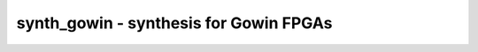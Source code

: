 =======================================
synth_gowin - synthesis for Gowin FPGAs
=======================================

.. raw:: latex

    \begin{comment}

.. cmd:def:: synth_gowin
    :title: synthesis for Gowin FPGAs



    .. code:: yoscrypt

        synth_gowin [options]

    ::

        This command runs synthesis for Gowin FPGAs. This work is experimental.


    .. code:: yoscrypt

        -top <module>

    ::

            use the specified module as top module (default='top')


    .. code:: yoscrypt

        -vout <file>

    ::

            write the design to the specified Verilog netlist file. writing of an
            output file is omitted if this parameter is not specified.


    .. code:: yoscrypt

        -json <file>

    ::

            write the design to the specified JSON netlist file. writing of an
            output file is omitted if this parameter is not specified.
            This disables features not yet supported by nexpnr-gowin.


    .. code:: yoscrypt

        -run <from_label>:<to_label>

    ::

            only run the commands between the labels (see below). an empty
            from label is synonymous to 'begin', and empty to label is
            synonymous to the end of the command list.


    .. code:: yoscrypt

        -nodffe

    ::

            do not use flipflops with CE in output netlist


    .. code:: yoscrypt

        -nobram

    ::

            do not use BRAM cells in output netlist


    .. code:: yoscrypt

        -nolutram

    ::

            do not use distributed RAM cells in output netlist


    .. code:: yoscrypt

        -noflatten

    ::

            do not flatten design before synthesis


    .. code:: yoscrypt

        -retime

    ::

            run 'abc' with '-dff -D 1' options


    .. code:: yoscrypt

        -nowidelut

    ::

            do not use muxes to implement LUTs larger than LUT4s


    .. code:: yoscrypt

        -noiopads

    ::

            do not emit IOB at top level ports


    .. code:: yoscrypt

        -noalu

    ::

            do not use ALU cells


    .. code:: yoscrypt

        -noabc9

    ::

            disable use of new ABC9 flow


    .. code:: yoscrypt

        -no-rw-check

    ::

            marks all recognized read ports as "return don't-care value on
            read/write collision" (same result as setting the no_rw_check
            attribute on all memories).



    ::

        The following commands are executed by this synthesis command:

            begin:
                read_verilog -specify -lib +/gowin/cells_sim.v
                read_verilog -specify -lib +/gowin/cells_xtra.v
                hierarchy -check -top <top>

            flatten:    (unless -noflatten)
                proc
                flatten
                tribuf -logic
                deminout

            coarse:
                synth -run coarse [-no-rw-check]

            map_ram:
                memory_libmap -lib +/gowin/lutrams.txt -lib +/gowin/brams.txt [-no-auto-block] [-no-auto-distributed]    (-no-auto-block if -nobram, -no-auto-distributed if -nolutram)
                techmap -map +/gowin/lutrams_map.v -map +/gowin/brams_map.v

            map_ffram:
                opt -fast -mux_undef -undriven -fine
                memory_map
                opt -undriven -fine

            map_gates:
                techmap -map +/techmap.v -map +/gowin/arith_map.v
                opt -fast
                abc -dff -D 1    (only if -retime)
                iopadmap -bits -inpad IBUF O:I -outpad OBUF I:O -toutpad TBUF ~OEN:I:O -tinoutpad IOBUF ~OEN:O:I:IO    (unless -noiopads)

            map_ffs:
                opt_clean
                dfflegalize -cell $_DFF_?_ 0 -cell $_DFFE_?P_ 0 -cell $_SDFF_?P?_ r -cell $_SDFFE_?P?P_ r -cell $_DFF_?P?_ r -cell $_DFFE_?P?P_ r
                techmap -map +/gowin/cells_map.v
                opt_expr -mux_undef
                simplemap

            map_luts:
                read_verilog -icells -lib -specify +/abc9_model.v
                abc9 -maxlut 8 -W 500
                clean

            map_cells:
                techmap -map +/gowin/cells_map.v
                opt_lut_ins -tech gowin
                setundef -undriven -params -zero
                hilomap -singleton -hicell VCC V -locell GND G
                splitnets -ports    (only if -vout used)
                clean
                autoname

            check:
                hierarchy -check
                stat
                check -noinit
                blackbox =A:whitebox

            vout:
                write_verilog -simple-lhs -decimal -attr2comment -defparam -renameprefix gen <file-name>
                write_json <file-name>

.. raw:: latex

    \end{comment}

.. only:: latex

    ::

        
            synth_gowin [options]
        
        This command runs synthesis for Gowin FPGAs. This work is experimental.
        
            -top <module>
                use the specified module as top module (default='top')
        
            -vout <file>
                write the design to the specified Verilog netlist file. writing of an
                output file is omitted if this parameter is not specified.
        
            -json <file>
                write the design to the specified JSON netlist file. writing of an
                output file is omitted if this parameter is not specified.
                This disables features not yet supported by nexpnr-gowin.
        
            -run <from_label>:<to_label>
                only run the commands between the labels (see below). an empty
                from label is synonymous to 'begin', and empty to label is
                synonymous to the end of the command list.
        
            -nodffe
                do not use flipflops with CE in output netlist
        
            -nobram
                do not use BRAM cells in output netlist
        
            -nolutram
                do not use distributed RAM cells in output netlist
        
            -noflatten
                do not flatten design before synthesis
        
            -retime
                run 'abc' with '-dff -D 1' options
        
            -nowidelut
                do not use muxes to implement LUTs larger than LUT4s
        
            -noiopads
                do not emit IOB at top level ports
        
            -noalu
                do not use ALU cells
        
            -noabc9
                disable use of new ABC9 flow
        
            -no-rw-check
                marks all recognized read ports as "return don't-care value on
                read/write collision" (same result as setting the no_rw_check
                attribute on all memories).
        
        
        The following commands are executed by this synthesis command:
        
            begin:
                read_verilog -specify -lib +/gowin/cells_sim.v
                read_verilog -specify -lib +/gowin/cells_xtra.v
                hierarchy -check -top <top>
        
            flatten:    (unless -noflatten)
                proc
                flatten
                tribuf -logic
                deminout
        
            coarse:
                synth -run coarse [-no-rw-check]
        
            map_ram:
                memory_libmap -lib +/gowin/lutrams.txt -lib +/gowin/brams.txt [-no-auto-block] [-no-auto-distributed]    (-no-auto-block if -nobram, -no-auto-distributed if -nolutram)
                techmap -map +/gowin/lutrams_map.v -map +/gowin/brams_map.v
        
            map_ffram:
                opt -fast -mux_undef -undriven -fine
                memory_map
                opt -undriven -fine
        
            map_gates:
                techmap -map +/techmap.v -map +/gowin/arith_map.v
                opt -fast
                abc -dff -D 1    (only if -retime)
                iopadmap -bits -inpad IBUF O:I -outpad OBUF I:O -toutpad TBUF ~OEN:I:O -tinoutpad IOBUF ~OEN:O:I:IO    (unless -noiopads)
        
            map_ffs:
                opt_clean
                dfflegalize -cell $_DFF_?_ 0 -cell $_DFFE_?P_ 0 -cell $_SDFF_?P?_ r -cell $_SDFFE_?P?P_ r -cell $_DFF_?P?_ r -cell $_DFFE_?P?P_ r
                techmap -map +/gowin/cells_map.v
                opt_expr -mux_undef
                simplemap
        
            map_luts:
                read_verilog -icells -lib -specify +/abc9_model.v
                abc9 -maxlut 8 -W 500
                clean
        
            map_cells:
                techmap -map +/gowin/cells_map.v
                opt_lut_ins -tech gowin
                setundef -undriven -params -zero
                hilomap -singleton -hicell VCC V -locell GND G
                splitnets -ports    (only if -vout used)
                clean
                autoname
        
            check:
                hierarchy -check
                stat
                check -noinit
                blackbox =A:whitebox
        
            vout:
                write_verilog -simple-lhs -decimal -attr2comment -defparam -renameprefix gen <file-name>
                write_json <file-name>
        
